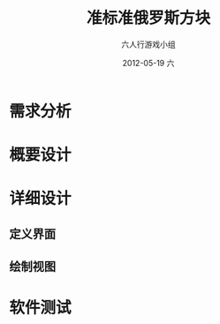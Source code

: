 #+TITLE:     准标准俄罗斯方块
#+AUTHOR:    六人行游戏小组
#+EMAIL:     thisisafatboy@gmail.com
#+DATE:      2012-05-19 六
#+OPTIONS:   H:3 num:t toc:t \n:nil @:t ::t |:t ^:t -:t f:t *:t <:t
#+OPTIONS:   TeX:t LaTeX:t skip:nil d:nil todo:t pri:nil tags:not-in-toc
#+INFOJS_OPT: view:nil toc:nil ltoc:t mouse:underline buttons:0 path:http://orgmode.org/org-info.js

* 需求分析

* 概要设计

* 详细设计

** 定义界面
   
** 绘制视图

* 软件测试
